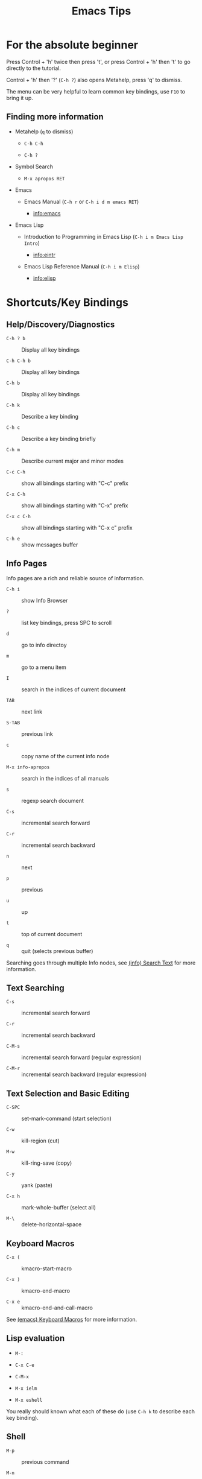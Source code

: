 # -*- mode:org; coding:utf-8-unix -*-

#+TITLE: Emacs Tips
#+STARTUP: indent

* For the absolute beginner


Press Control + 'h' twice then press 't', or press Control + 'h' then
't' to go directly to the tutorial.

Control + 'h' then '?' (=C-h ?=) also opens Metahelp, press 'q' to
dismiss.

The menu can be very helpful to learn common key bindings, use =F10=
to bring it up.


** Finding more information


- Metahelp (=q= to dismiss)

  - =C-h C-h=

  - =C-h ?=

- Symbol Search

  - =M-x apropos RET=

- Emacs

  - Emacs Manual (=C-h r= or =C-h i d m emacs RET=)

    - info:emacs

- Emacs Lisp

  - Introduction to Programming in Emacs Lisp (=C-h i m Emacs Lisp Intro=)

    - info:eintr

  - Emacs Lisp Reference Manual (=C-h i m Elisp=)

    - info:elisp


* Shortcuts/Key Bindings


** Help/Discovery/Diagnostics


- =C-h ? b= :: Display all key bindings

- =C-h C-h b= :: Display all key bindings

- =C-h b= :: Display all key bindings

- =C-h k= :: Describe a key binding

- =C-h c= :: Describe a key binding briefly

- =C-h m= :: Describe current major and minor modes

- =C-c C-h= :: show all bindings starting with "C-c" prefix

- =C-x C-h= :: show all bindings starting with "C-x" prefix

- =C-x c C-h= :: show all bindings starting with "C-x c" prefix

- =C-h e= :: show messages buffer


** Info Pages


Info pages are a rich and reliable source of information.

- =C-h i= :: show Info Browser

- =?= :: list key bindings, press SPC to scroll

- =d= :: go to info directoy

- =m= :: go to a menu item

- =I= :: search in the indices of current document

- =TAB= :: next link

- =S-TAB= :: previous link

- =c= :: copy name of the current info node

- =M-x info-apropos= :: search in the indices of all manuals

- =s= :: regexp search document

- =C-s= :: incremental search forward

- =C-r= :: incremental search backward

- =n= :: next

- =p= :: previous

- =u= :: up

- =t= :: top of current document

- =q= :: quit (selects previous buffer)

Searching goes through multiple Info nodes, see [[info:info#Search Text][(info) Search Text]] for
more information.


** Text Searching

- =C-s= :: incremental search forward

- =C-r= :: incremental search backward

- =C-M-s= :: incremental search forward (regular expression)

- =C-M-r= :: incremental search backward (regular expression)


** Text Selection and Basic Editing


- =C-SPC= :: set-mark-command (start selection)

- =C-w= :: kill-region (cut)

- =M-w= :: kill-ring-save (copy)

- =C-y= :: yank (paste)

- =C-x h= :: mark-whole-buffer (select all)

- =M-\= :: delete-horizontal-space


** Keyboard Macros


- =C-x (= :: kmacro-start-macro

- =C-x )= :: kmacro-end-macro

- =C-x e= :: kmacro-end-and-call-macro

See [[info:emacs#Keyboard Macros][(emacs) Keyboard Macros]] for more information.


** Lisp evaluation


- =M-:=

- =C-x C-e=

- =C-M-x=

- =M-x ielm=

- =M-x eshell=

You really should known what each of these do (use =C-h k= to describe
each key binding).


** Shell


- =M-p= :: previous command

- =M-n= :: next command

- =C-c C-c= :: send interrupt signal

- =C-c C-d= :: close stdin (send eof)

- =C-c C-p= :: previous prompt

- =C-c C-n= :: next prompt

- =C-c C-l= :: show input history

- =C-c M-o= :: clear buffer


* File Variables


File variables are important to select and customize major and minor
modes in a file-by-file basis, see [[info:emacs#Specifying File Variables][Specifying File Variables]]

How to access/examine/inspect file variables? <elisp:(symbol-value
'file-local-variables-alist)>, this variable may be nil, as it is best
practice to remove them as they are consumed by their handling modes.

See also:
- [[info:emacs#Directory Variables][Directory Variables]]


* Org Mode Tips


** Shortcuts


*** Basics and navigation.


- =TAB= / =S-TAB= :: (un)fold

- =M-up= / =M-down= :: move a headline up or down

- =M-left= / =M-right= :: promote or demote a headline

- =M-S-left= / =M-S-right= :: promote or demote a subtree

- =C-RET= :: insert a new headline

- =M-RET= :: insert a new item

- =C-c C-w= :: move entries

- =C-c -= :: change list style

- =C-c / t= :: show TODOs in current document

- =S-left= / =S-right= :: very useful, depends on context

- =C-c C-c= :: context-dependant, toggle checkboxes, tagging

- =C-c C-o= :: opens link

- =C-c C-e= :: export menu (try 'h' then 'o')

- =C-c C-e C-s= :: export scope configuration

- =C-c C-z= :: take note

- =C-c C-t= :: cycle task states

- =C-u 5 C-c C-t= :: set 5th task state (or clean it if 5th is not
  set)


*** Miscellaneous


- =C-c C-,= :: org-insert-structure-template (e.g. insert =being_src=
  blocks)

- =C-c '= :: org-edit-special, org-edit-export-block and others

- =C-c $= or =C-c C-x C-s= :: org-archive-subtree


** Links


- explict using angular/angle brackets: <info:eintr#Symbols as Chest>

- implict/nice/rich using square brackets: [[info:eintr#Symbols as Chest][eintr: Symbols as Chest]]


** Examples


*** Lord of the Rings (from org4beginners, see references)

My favorite scenes are (in this order)

1. The attack of the Rohirrim

2. Eowyn's fight with the witch king
   1. this was already my favorite scene in the book
   2. I really like Miranda Otto.

3. Peter Jackson being shot by Legolas

   1. on DVD only

   He makes a really funny face when it happens.
   But in the end, no individual scenes matter but the film as a whole.
   Important actors in this film are:

   - Elijah Wood :: He plays Frodo

   - Sean Austin :: He plays Sam, Frodo's friend.  I still remember
                    him very well from his role as Mikey Walsh in The Goonies.


*** Text Markups


You can make words *bold*, /italic/, _underlined_, =code= and
~verbatim~, and, if you must, +strike-through+.


*** Checkboxes


**** Basic [1/2] [50%]

- [ ] an item

- [X] uset C-c C-c to toggle


**** Sublists

- [-] Group 1

  + [ ] item 1

  + [X] item 2

- [1/2] Group 2

  + [ ] item 1

  + [X] item 2

- [50%] Group 3

  + [ ] item 1

  + [X] item 2

- [1/2] Group 4 (does not count subitems)

  * [X] item 1

  * [-] item 2

    1. [X] subitem 2.1

    2. [ ] subitem 2.2

- [50%] Group 5 (does not count subitems)

  * [X] item 1

  * [-] item 2

    1. [X] subitem 2.1

    2. [ ] subitem 2.2



** Export


*** Shortcuts


- HTML

  - =C-c C-e h h= (=M-x org-html-export-to-html=)

  - =C-c C-e h H= (=M-x org-html-export-as-html=)

  - =C-c C-e h o= (=C-u M-x org-html-export-to-html=)

    - exports and open in browser

  - =M-x org-html-convert-region-to-html=

    - insert html in current buffer at point

- LaTeX

  - =C-c C-e l l= (=M-x org-latex-export-to-latex=)


*** References


- =M-:= then =(info-other-window "(org) HTML export commands")=

- =M-:= then =(info-other-window "(org) LaTeX/PDF export commands")=


** Configuration


*** Change default workflow states


Add this to your initialization script:

#+begin_src emacs-lisp
(setq org-todo-keywords
  '((sequence "TODO" "IN-PROGRESS" "WAITING" "WONTDO" "DONE")))
#+end_src


*** Add timestamp when tasks are DONE


#+begin_src conf
  ,#+STARTUP: logdone
#+end_src


*** Add nice indentation and other configurations


#+begin_src conf
  ,#+STARTUP: indent logdone
#+end_src


** Evaluation of Code Blocks


- [[info:org#Evaluating code blocks][(org) Evaluating code blocks]]

- [[info:org#Results of evaluation][(org) Results of evaluation]]


** More Shortcuts


- =M-2 C-c .= :: insert timestamp


** References


Some nice material.

- https://orgmode.org/worg/org-tutorials/org4beginners.html

  - https://bzg.fr/en/org-playing-with-lists-screencast.html/


* IDO Tips


=C-s=, =C-r=, =C-f=, =C-d=, =C-e=, =C-j= are really useful, learn how
to use them.


** Shortcuts for ido-find-file


#+begin_src text
  RET     Select the file at the front of the list of matches.
  If the list is empty, possibly prompt to create new file.

  C-j     Use the current input string verbatim.

  C-s     Put the first element at the end of the list.
  C-r     Put the last element at the start of the list.
  TAB     Complete a common suffix to the current string that matches
  all files.  If there is only one match, select that file.
  If there is no common suffix, show a list of all matching files
  in a separate window.
  C-d     Open the specified directory in Dired mode.
  C-e     Edit input string (including directory).
  M-p     Go to previous directory in work directory history.
  M-n     Go to next directory in work directory history.
  M-s     Search for file in the work directory history.
  M-k     Remove current directory from the work directory history.
  M-o     Cycle to previous file in work file history.
  C-M-o   Cycle to next file in work file history.
  M-f     Prompt for a file and use find to locate it.
  M-d     Prompt for a directory and use find to locate it.
  M-m     Prompt for a directory to create in current directory.
  C-x C-f Fallback to non-Ido version of current command.
  C-t     Toggle regexp searching.
  C-p     Toggle between substring and prefix matching.
  C-c     Toggle case-sensitive searching of file names.
  M-l     Toggle literal reading of this file.
  ?       Show list of matching files in separate window.
  C-a     Toggle ignoring files listed in ‘ido-ignore-files’.
#+end_src


** Shortcuts for ido-switch-buffer


#+begin_src text
  RET     Select the buffer at the front of the list of matches.
          If the list is empty, possibly prompt to create new buffer.

  C-j     Use the current input string verbatim.

  C-s     Put the first element at the end of the list.
  C-r     Put the last element at the start of the list.
  TAB     Complete a common suffix to the current string that matches
          all buffers.  If there is only one match, select that buffer.
          If there is no common suffix, show a list of all matching buffers
          in a separate window.
  C-e     Edit input string.
  C-x C-b Fallback to non-ido version of current command.
  C-t     Toggle regexp searching.
  C-p     Toggle between substring and prefix matching.
  C-c     Toggle case-sensitive searching of buffer names.
  ?       Show list of matching buffers in separate window.
  C-x C-f Drop into ‘ido-find-file’.
  C-k     Kill buffer at head of buffer list.
  C-a     Toggle ignoring buffers listed in ‘ido-ignore-buffers’.
#+end_src


** References


- http://ergoemacs.org/emacs/emacs_ido_mode.html

- C-h f ido-find-file RET

- C-h f ido-switch-buffer RET


* Lisp Editing


- =C-M-f= :: forward sexp (s-expression)

- =C-M-b= :: backward sexp

- =C-M-k= :: kill sexp

- =C-- C-M-k= :: kill sexp (before point)


* TODO Paredit Basics


* Slime Basics


Slime can be seem as a Lisp IDE

- =C-c C-k= :: compile whole file into an FASL file

- =C-c C-c= :: compile an individual block


* Emacs Lisp Debugging


There are two well known interactive debugging solutions:

- =debugger= :: a debugger for the emacs lisp evaluator

- =edebug= :: A source-level Emacs Lisp debugger


** Using =debugger=


*** Most Common Keybindings

- =?= :: help

- =q= :: quit

- =c= :: debugger-continue (step out)

- =d= :: debugger-step-through (step over)

- =e= :: debugger-eval-expression, eval expression in stack frame

  - see also: =R=


*** How to manually trigger the debugger


- =(describe-function 'debug-on-entry)=


*** How to watch a variable


- =(describe-function 'add-variable-watcher)=


** Using =edebug=


- SPC :: edebug-step-mode

  Step: stop at the next stop point encountered
  (edebug-step-mode).

- b :: edebug-set-breakpoint

- g :: edebug-go-mode

  Go: run until the next breakpoint (edebug-go-mode).

- c :: edebug-continue-mode

  Continue: pause one second at each breakpoint, and then
  continue (edebug-continue-mode).

- S :: edebug-stop

  Stop: don’t execute any more of the program, but wait for
  more Edebug commands (edebug-stop).

- h :: edebug-goto-here

- i :: edebug-step-in

- G :: edebug-Go-nonstop-mode

  Go non-stop: ignore breakpoints
  (edebug-Go-nonstop-mode). You can still stop the program by
  typing S, or any editing command.

- n :: edebug-next-mode

- o :: edebug-step-out

- t :: edebug-trace-mode

  Trace: pause (normally one second) at each Edebug stop point
  (edebug-trace-mode).


*** Example


#+begin_src emacs-lisp
  ;; reference: https://www.youtube.com/watch?v=odkYXXYOxpo

  ;; (eval-buffer)
  ;; (main)
  ;; M-x edebug-Go-nonstop-mode RET (or simply G)

  (require 'edebug)

  (defmacro when-symbol-match (regex sym &rest body)
    `(when (string-match-p ,regex (symbol-name ,sym))
       ,@body))

  (defun list-symbols (regex)
    (let ((lst))
      (mapatoms (lambda (a)
                  (when-symbol-match
                   regex a
                   (push a lst))))
      lst))

  (defun main ()
    (edebug-instrument-function 'list-symbols)
    (message "symbols: %S" (list-symbols "^file.*non.*"))
    (pop-to-buffer (get-buffer "*Messages*"))
    (other-window 1))
#+end_src


** References


- https://www.gnu.org/software/emacs/manual/html_node/elisp/Debugging.html

- https://www.gnu.org/software/emacs/manual/html_node/elisp/Watching-Variables.html

- https://www.gnu.org/software/emacs/manual/html_node/elisp/Edebug-Execution-Modes.html


* Emacs/Elisp Troubleshooting

** Font test

- =C-h h= :: view-hello-file


** Controlled startup

See [[info:org#Batch execution][(org) Batch execution]] for an example using =-Q=, =--batch= and
=--eval= flags.

*** Example

#+begin_src sh
  emacs -Q --eval '(load-theme (quote wombat))'
  # or
  emacs -Q --eval '(load-theme (quote tango-dark))'
#+end_src


* References

- https://github.com/chrisdone/elisp-guide

- =M-:= then =(info-other-window "(emacs) Specifying File Variables")=

